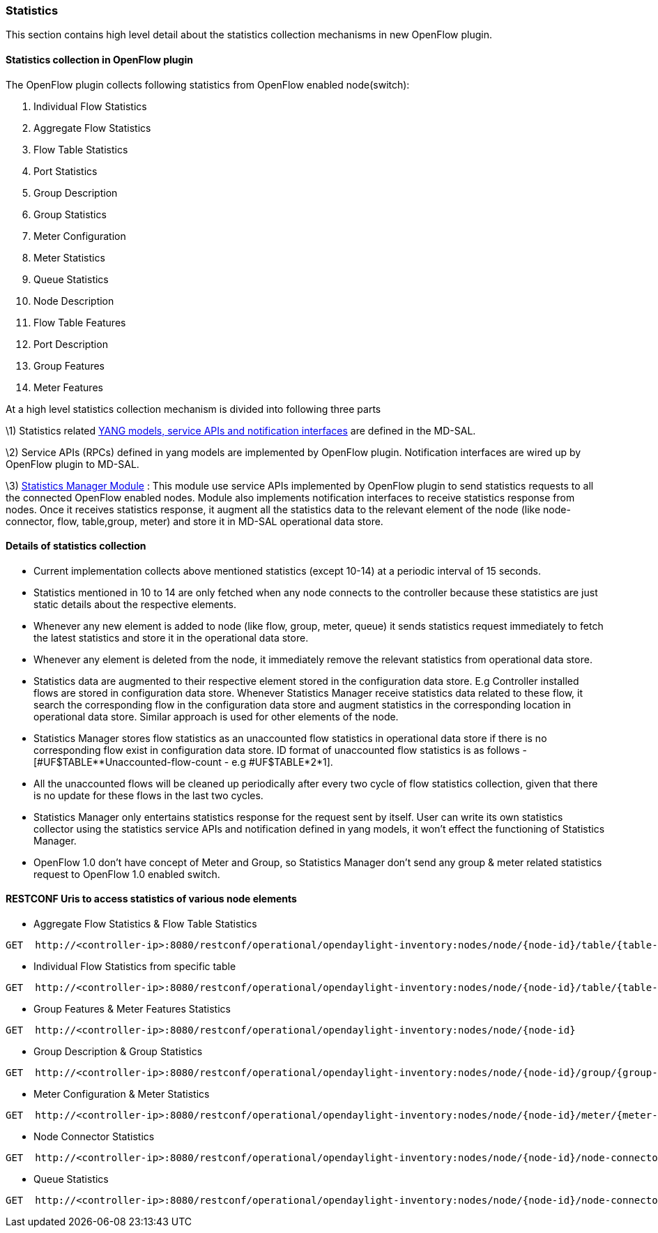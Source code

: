 [[Statistics]]
=== Statistics

This section contains high level detail about the statistics collection mechanisms in new OpenFlow plugin.

[[statistics-collection-in-new-openflow-plugin]]
==== Statistics collection in OpenFlow plugin

The OpenFlow plugin collects following statistics from OpenFlow enabled
node(switch):

1.  Individual Flow Statistics
2.  Aggregate Flow Statistics
3.  Flow Table Statistics
4.  Port Statistics
5.  Group Description
6.  Group Statistics
7.  Meter Configuration
8.  Meter Statistics
9.  Queue Statistics
10. Node Description
11. Flow Table Features
12. Port Description
13. Group Features
14. Meter Features

At a high level statistics collection mechanism is divided into
following three parts

\1) Statistics related
https://git.opendaylight.org/gerrit/gitweb?p=controller.git;a=tree;f=opendaylight/md-sal/model/model-flow-statistics;h=3488133625ccf18d023bc59aa35c38e922b17d8d;hb=HEAD[YANG
models, service APIs and notification interfaces] are defined in the
MD-SAL.

\2) Service APIs (RPCs) defined in yang models are implemented by
OpenFlow plugin. Notification interfaces are wired up by OpenFlow plugin
to MD-SAL.

\3)
https://git.opendaylight.org/gerrit/gitweb?p=controller.git;a=tree;f=opendaylight/md-sal/statistics-manager;hb=HEAD[Statistics
Manager Module] : This module use service APIs implemented by OpenFlow
plugin to send statistics requests to all the connected OpenFlow enabled
nodes. Module also implements notification interfaces to receive
statistics response from nodes. Once it receives statistics response, it
augment all the statistics data to the relevant element of the node
(like node-connector, flow, table,group, meter) and store it in MD-SAL
operational data store.

[[details-of-statistics-collection]]
==== Details of statistics collection

* Current implementation collects above mentioned statistics (except
10-14) at a periodic interval of 15 seconds.
* Statistics mentioned in 10 to 14 are only fetched when any node
connects to the controller because these statistics are just static
details about the respective elements.
* Whenever any new element is added to node (like flow, group, meter,
queue) it sends statistics request immediately to fetch the latest
statistics and store it in the operational data store.
* Whenever any element is deleted from the node, it immediately remove
the relevant statistics from operational data store.
* Statistics data are augmented to their respective element stored in
the configuration data store. E.g Controller installed flows are stored
in configuration data store. Whenever Statistics Manager receive
statistics data related to these flow, it search the corresponding flow
in the configuration data store and augment statistics in the
corresponding location in operational data store. Similar approach is
used for other elements of the node.
* Statistics Manager stores flow statistics as an unaccounted flow
statistics in operational data store if there is no corresponding flow
exist in configuration data store. ID format of unaccounted flow
statistics is as follows - [#UF$TABLE**Unaccounted-flow-count - e.g
#UF$TABLE*2*1].
* All the unaccounted flows will be cleaned up periodically after every
two cycle of flow statistics collection, given that there is no update
for these flows in the last two cycles.
* Statistics Manager only entertains statistics response for the request
sent by itself. User can write its own statistics collector using the
statistics service APIs and notification defined in yang models, it
won't effect the functioning of Statistics Manager.
* OpenFlow 1.0 don't have concept of Meter and Group, so Statistics
Manager don't send any group & meter related statistics request to
OpenFlow 1.0 enabled switch.

[[restconf-uris-to-access-statistics-of-various-node-elements]]
==== RESTCONF Uris to access statistics of various node elements

* Aggregate Flow Statistics & Flow Table Statistics

------------------------------------------------------------------------------------------------------------------
GET  http://<controller-ip>:8080/restconf/operational/opendaylight-inventory:nodes/node/{node-id}/table/{table-id}
------------------------------------------------------------------------------------------------------------------

* Individual Flow Statistics from specific table

---------------------------------------------------------------------------------------------------------------------------------
GET  http://<controller-ip>:8080/restconf/operational/opendaylight-inventory:nodes/node/{node-id}/table/{table-id}/flow/{flow-id}
---------------------------------------------------------------------------------------------------------------------------------

* Group Features & Meter Features Statistics

-------------------------------------------------------------------------------------------------
GET  http://<controller-ip>:8080/restconf/operational/opendaylight-inventory:nodes/node/{node-id}
-------------------------------------------------------------------------------------------------

* Group Description & Group Statistics

------------------------------------------------------------------------------------------------------------------
GET  http://<controller-ip>:8080/restconf/operational/opendaylight-inventory:nodes/node/{node-id}/group/{group-id}
------------------------------------------------------------------------------------------------------------------

* Meter Configuration & Meter Statistics

------------------------------------------------------------------------------------------------------------------
GET  http://<controller-ip>:8080/restconf/operational/opendaylight-inventory:nodes/node/{node-id}/meter/{meter-id}
------------------------------------------------------------------------------------------------------------------

* Node Connector Statistics

------------------------------------------------------------------------------------------------------------------------------------
GET  http://<controller-ip>:8080/restconf/operational/opendaylight-inventory:nodes/node/{node-id}/node-connector/{node-connector-id}
------------------------------------------------------------------------------------------------------------------------------------

* Queue Statistics

-----------------------------------------------------------------------------------------------------------------------------------------------------
GET  http://<controller-ip>:8080/restconf/operational/opendaylight-inventory:nodes/node/{node-id}/node-connector/{node-connector-id}/queue/{queue-id}
-----------------------------------------------------------------------------------------------------------------------------------------------------

